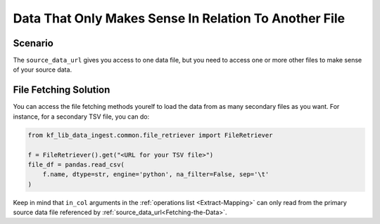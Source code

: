 ======================================================
Data That Only Makes Sense In Relation To Another File
======================================================

Scenario
========

The ``source_data_url`` gives you access to one data file, but you need to
access one or more other files to make sense of your source data.

File Fetching Solution
======================

You can access the file fetching methods yourelf to load the data from as many
secondary files as you want. For instance, for a secondary TSV file, you can
do:

.. code-block:: Python

    from kf_lib_data_ingest.common.file_retriever import FileRetriever

    f = FileRetriever().get("<URL for your TSV file>")
    file_df = pandas.read_csv(
        f.name, dtype=str, engine='python', na_filter=False, sep='\t'
    )

Keep in mind that ``in_col`` arguments in the :ref:`operations list
<Extract-Mapping>` can only read from the primary source data file referenced
by :ref:`source_data_url<Fetching-the-Data>`.

